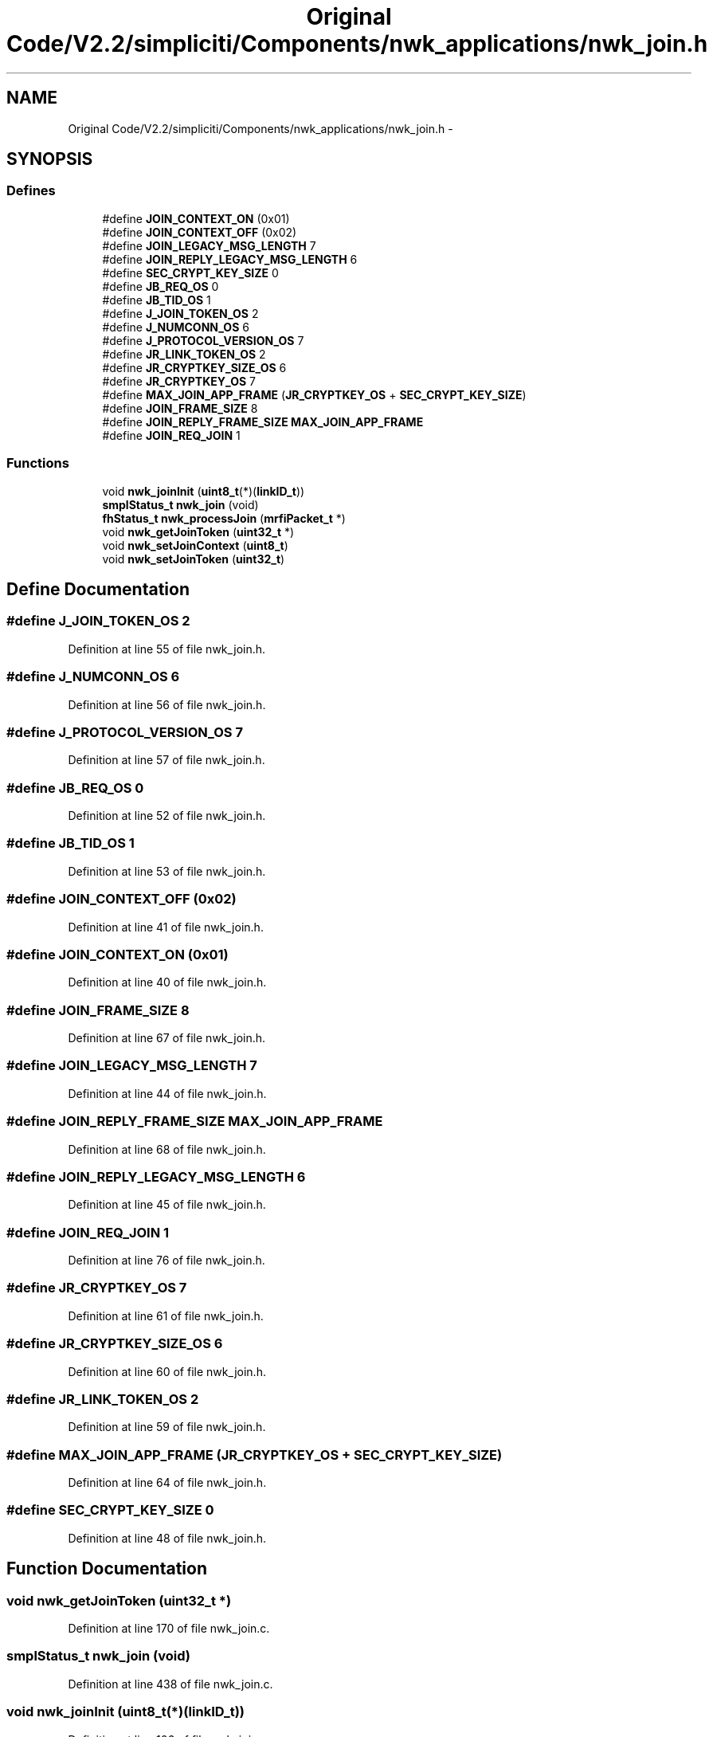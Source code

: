 .TH "Original Code/V2.2/simpliciti/Components/nwk_applications/nwk_join.h" 3 "Sun Jun 16 2013" "Version VER 0.0" "Chronos Ti - Original Firmware" \" -*- nroff -*-
.ad l
.nh
.SH NAME
Original Code/V2.2/simpliciti/Components/nwk_applications/nwk_join.h \- 
.SH SYNOPSIS
.br
.PP
.SS "Defines"

.in +1c
.ti -1c
.RI "#define \fBJOIN_CONTEXT_ON\fP   (0x01)"
.br
.ti -1c
.RI "#define \fBJOIN_CONTEXT_OFF\fP   (0x02)"
.br
.ti -1c
.RI "#define \fBJOIN_LEGACY_MSG_LENGTH\fP   7"
.br
.ti -1c
.RI "#define \fBJOIN_REPLY_LEGACY_MSG_LENGTH\fP   6"
.br
.ti -1c
.RI "#define \fBSEC_CRYPT_KEY_SIZE\fP   0"
.br
.ti -1c
.RI "#define \fBJB_REQ_OS\fP   0"
.br
.ti -1c
.RI "#define \fBJB_TID_OS\fP   1"
.br
.ti -1c
.RI "#define \fBJ_JOIN_TOKEN_OS\fP   2"
.br
.ti -1c
.RI "#define \fBJ_NUMCONN_OS\fP   6"
.br
.ti -1c
.RI "#define \fBJ_PROTOCOL_VERSION_OS\fP   7"
.br
.ti -1c
.RI "#define \fBJR_LINK_TOKEN_OS\fP   2"
.br
.ti -1c
.RI "#define \fBJR_CRYPTKEY_SIZE_OS\fP   6"
.br
.ti -1c
.RI "#define \fBJR_CRYPTKEY_OS\fP   7"
.br
.ti -1c
.RI "#define \fBMAX_JOIN_APP_FRAME\fP   (\fBJR_CRYPTKEY_OS\fP + \fBSEC_CRYPT_KEY_SIZE\fP)"
.br
.ti -1c
.RI "#define \fBJOIN_FRAME_SIZE\fP   8"
.br
.ti -1c
.RI "#define \fBJOIN_REPLY_FRAME_SIZE\fP   \fBMAX_JOIN_APP_FRAME\fP"
.br
.ti -1c
.RI "#define \fBJOIN_REQ_JOIN\fP   1"
.br
.in -1c
.SS "Functions"

.in +1c
.ti -1c
.RI "void \fBnwk_joinInit\fP (\fBuint8_t\fP(*)(\fBlinkID_t\fP))"
.br
.ti -1c
.RI "\fBsmplStatus_t\fP \fBnwk_join\fP (void)"
.br
.ti -1c
.RI "\fBfhStatus_t\fP \fBnwk_processJoin\fP (\fBmrfiPacket_t\fP *)"
.br
.ti -1c
.RI "void \fBnwk_getJoinToken\fP (\fBuint32_t\fP *)"
.br
.ti -1c
.RI "void \fBnwk_setJoinContext\fP (\fBuint8_t\fP)"
.br
.ti -1c
.RI "void \fBnwk_setJoinToken\fP (\fBuint32_t\fP)"
.br
.in -1c
.SH "Define Documentation"
.PP 
.SS "#define \fBJ_JOIN_TOKEN_OS\fP   2"
.PP
Definition at line 55 of file nwk_join\&.h\&.
.SS "#define \fBJ_NUMCONN_OS\fP   6"
.PP
Definition at line 56 of file nwk_join\&.h\&.
.SS "#define \fBJ_PROTOCOL_VERSION_OS\fP   7"
.PP
Definition at line 57 of file nwk_join\&.h\&.
.SS "#define \fBJB_REQ_OS\fP   0"
.PP
Definition at line 52 of file nwk_join\&.h\&.
.SS "#define \fBJB_TID_OS\fP   1"
.PP
Definition at line 53 of file nwk_join\&.h\&.
.SS "#define \fBJOIN_CONTEXT_OFF\fP   (0x02)"
.PP
Definition at line 41 of file nwk_join\&.h\&.
.SS "#define \fBJOIN_CONTEXT_ON\fP   (0x01)"
.PP
Definition at line 40 of file nwk_join\&.h\&.
.SS "#define \fBJOIN_FRAME_SIZE\fP   8"
.PP
Definition at line 67 of file nwk_join\&.h\&.
.SS "#define \fBJOIN_LEGACY_MSG_LENGTH\fP   7"
.PP
Definition at line 44 of file nwk_join\&.h\&.
.SS "#define \fBJOIN_REPLY_FRAME_SIZE\fP   \fBMAX_JOIN_APP_FRAME\fP"
.PP
Definition at line 68 of file nwk_join\&.h\&.
.SS "#define \fBJOIN_REPLY_LEGACY_MSG_LENGTH\fP   6"
.PP
Definition at line 45 of file nwk_join\&.h\&.
.SS "#define \fBJOIN_REQ_JOIN\fP   1"
.PP
Definition at line 76 of file nwk_join\&.h\&.
.SS "#define \fBJR_CRYPTKEY_OS\fP   7"
.PP
Definition at line 61 of file nwk_join\&.h\&.
.SS "#define \fBJR_CRYPTKEY_SIZE_OS\fP   6"
.PP
Definition at line 60 of file nwk_join\&.h\&.
.SS "#define \fBJR_LINK_TOKEN_OS\fP   2"
.PP
Definition at line 59 of file nwk_join\&.h\&.
.SS "#define \fBMAX_JOIN_APP_FRAME\fP   (\fBJR_CRYPTKEY_OS\fP + \fBSEC_CRYPT_KEY_SIZE\fP)"
.PP
Definition at line 64 of file nwk_join\&.h\&.
.SS "#define \fBSEC_CRYPT_KEY_SIZE\fP   0"
.PP
Definition at line 48 of file nwk_join\&.h\&.
.SH "Function Documentation"
.PP 
.SS "void \fBnwk_getJoinToken\fP (\fBuint32_t\fP *)"
.PP
Definition at line 170 of file nwk_join\&.c\&.
.SS "\fBsmplStatus_t\fP \fBnwk_join\fP (void)"
.PP
Definition at line 438 of file nwk_join\&.c\&.
.SS "void \fBnwk_joinInit\fP (\fBuint8_t\fP(*)(\fBlinkID_t\fP))"
.PP
Definition at line 106 of file nwk_join\&.c\&.
.SS "\fBfhStatus_t\fP \fBnwk_processJoin\fP (\fBmrfiPacket_t\fP *)"
.PP
Definition at line 540 of file nwk_join\&.c\&.
.SS "void \fBnwk_setJoinContext\fP (\fBuint8_t\fP)"
.SS "void \fBnwk_setJoinToken\fP (\fBuint32_t\fP)"
.PP
Definition at line 147 of file nwk_join\&.c\&.
.SH "Author"
.PP 
Generated automatically by Doxygen for Chronos Ti - Original Firmware from the source code\&.
